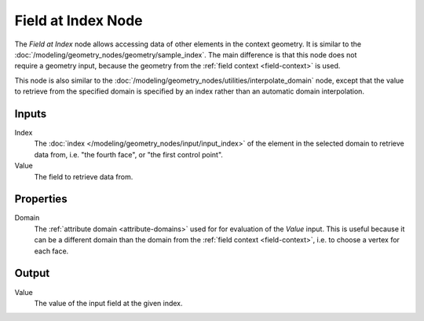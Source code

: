.. index:: Geometry Nodes; Field at Index
.. _bpy.types.GeometryNodeFieldAtIndex:

*******************
Field at Index Node
*******************

.. figure:: /images/node-types_GeometryNodeFieldAtIndex.webp
   :align: right
   :alt: Field at Index Node.

The *Field at Index* node allows accessing data of other elements in the context geometry.
It is similar to the :doc:`/modeling/geometry_nodes/geometry/sample_index`.
The main difference is that this node does not require a geometry input, because the geometry
from the :ref:`field context <field-context>` is used.

This node is also similar to the :doc:`/modeling/geometry_nodes/utilities/interpolate_domain` node,
except that the value to retrieve from the specified domain is specified by an index rather than
an automatic domain interpolation.


Inputs
======

Index
   The :doc:`index </modeling/geometry_nodes/input/input_index>` of the element in the selected domain
   to retrieve data from, i.e. "the fourth face", or "the first control point".

Value
   The field to retrieve data from.


Properties
==========

Domain
   The :ref:`attribute domain <attribute-domains>` used for for evaluation of the *Value* input.
   This is useful because it can be a different domain than the domain from the
   :ref:`field context <field-context>`, i.e. to choose a vertex for each face.


Output
======

Value
   The value of the input field at the given index.
